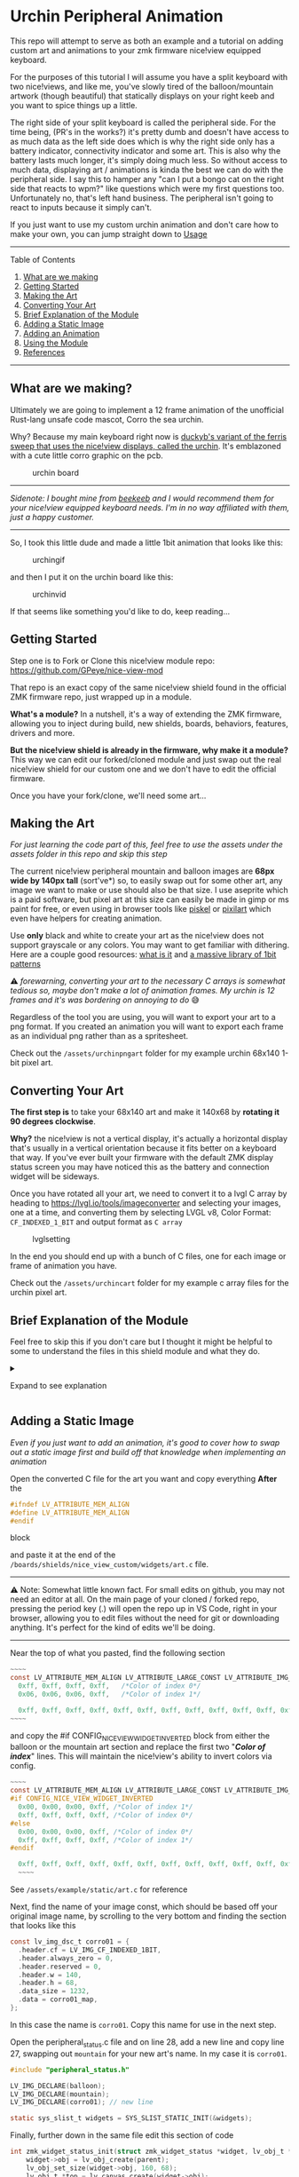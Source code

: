 

* Urchin Peripheral Animation

This repo will attempt to serve as both an example and a tutorial on adding custom art and animations to your zmk firmware nice!view equipped keyboard.

For the purposes of this tutorial I will assume you have a split keyboard with two nice!views, and like me, you've slowly tired of the balloon/mountain artwork (though beautiful) that statically displays on your right keeb and you want to spice things up a little.

The right side of your split keyboard is called the peripheral side. For the time being, (PR's in the works?) it's pretty dumb and doesn't have access to as much data as the left side does which is why the right side only has a battery indicator, connectivity indicator and some art. This is also why the battery lasts much longer, it's simply doing much less. So without access to much data, displaying art / animations is kinda the best we can do with the peripheral side. I say this to hamper any "can I put a bongo cat on the right side that reacts to wpm?" like questions which were my first questions too. Unfortunately no, that's left hand business. The peripheral isn't going to react to inputs because it simply can't.

If you just want to use my custom urchin animation and don't care how to make your own, you can jump straight down to [[#usage][Usage]]

--------------

**** Table of Contents

1. [[#what-are-we-making][What are we making]]
2. [[#getting-started][Getting Started]]
3. [[#making-the-art][Making the Art]]
4. [[#converting-your-art][Converting Your Art]]
5. [[#brief-explanation-of-the-module][Brief Explanation of the Module]]
6. [[#adding-a-static-image][Adding a Static Image]]
7. [[#adding-an-animation][Adding an Animation]]
8. [[#usage][Using the Module]]
9. [[#references][References]]

--------------

** What are we making?

Ultimately we are going to implement a 12 frame animation of the unofficial Rust-lang unsafe code mascot, Corro the sea urchin.

Why? Because my main keyboard right now is [[https://github.com/duckyb/urchin][duckyb's variant of the ferris sweep that uses the nice!view displays, called the urchin]]. It's emblazoned with a cute little corro graphic on the pcb.

#+caption: urchin board
[[https://raw.githubusercontent.com/duckyb/urchin/master/gallery/main/main-top.png]]

--------------

/Sidenote: I bought mine from [[https://shop.beekeeb.com/product/soldered-urchin-wireless-split-keyboard/][beekeeb]] and I would recommend them for your nice!view equipped keyboard needs. I'm in no way affiliated with them, just a happy customer./

--------------

So, I took this little dude and made a little 1bit animation that looks like this:

#+caption: urchingif
[[./assets/Sprite.gif]]

and then I put it on the urchin board like this:

#+caption: urchinvid
[[./assets/corroniceview.gif]]

If that seems like something you'd like to do, keep reading...

** Getting Started

Step one is to Fork or Clone this nice!view module repo: [[https://github.com/GPeye/nice-view-mod]]

That repo is an exact copy of the same nice!view shield found in the official ZMK firmware repo, just wrapped up in a module.

*What's a module?* In a nutshell, it's a way of extending the ZMK firmware, allowing you to inject during build, new shields, boards, behaviors, features, drivers and more.

*But the nice!view shield is already in the firmware, why make it a module?* This way we can edit our forked/cloned module and just swap out the real nice!view shield for our custom one and we don't have to edit the official firmware.

Once you have your fork/clone, we'll need some art...

** Making the Art

/For just learning the code part of this, feel free to use the assets under the assets folder in this repo and skip this step/

The current nice!view peripheral mountain and balloon images are *68px wide by 140px tall* (sort've*) so, to easily swap out for some other art, any image we want to make or use should also be that size. I use aseprite which is a paid software, but pixel art at this size can easily be made in gimp or ms paint for free, or even using in browser tools like [[https://www.piskelapp.com/p/create/sprite][piskel]] or [[https://www.pixilart.com/draw][pixilart]] which even have helpers for creating animation.

Use *only* black and white to create your art as the nice!view does not support grayscale or any colors. You may want to get familiar with dithering. Here are a couple good resources: [[https://pixelparmesan.com/dithering-for-pixel-artists/][what is it]] and [[https://dev.crankit.app/tools/gfxp/][a massive library of 1bit patterns]]

⚠️ /forewarning, converting your art to the necessary C arrays is somewhat tedious so, maybe don't make a lot of animation frames. My urchin is 12 frames and it's was bordering on annoying to do/ 😅

Regardless of the tool you are using, you will want to export your art to a png format. If you created an animation you will want to export each frame as an individual png rather than as a spritesheet.

Check out the =/assets/urchinpngart= folder for my example urchin 68x140 1-bit pixel art.

** Converting Your Art

*The first step is* to take your 68x140 art and make it 140x68 by *rotating it 90 degrees clockwise*.

*Why?* the nice!view is not a vertical display, it's actually a horizontal display that's usually in a vertical orientation because it fits better on a keyboard that way. If you've ever built your firmware with the default ZMK display status screen you may have noticed this as the battery and connection widget will be sideways.

Once you have rotated all your art, we need to convert it to a lvgl C array by heading to https://lvgl.io/tools/imageconverter and selecting your images, one at a time, and converting them by selecting LVGL v8, Color Format: =CF_INDEXED_1_BIT= and output format as =C array=

#+caption: lvglsetting
[[./assets/lvgl.png]]

In the end you should end up with a bunch of C files, one for each image or frame of animation you have.

Check out the =/assets/urchincart= folder for my example c array files for the urchin pixel art.

** Brief Explanation of the Module

Feel free to skip this if you don't care but I thought it might be helpful to some to understand the files in this shield module and what they do.

#+begin_html
  <details>
#+end_html

#+begin_html
  <summary>
#+end_html

Expand to see explanation

#+begin_html
  </summary>
#+end_html

*** nice_view_custom.zmk.yml

This file is the module manifest and lets the build know where to look for relevant files. In our case it just points to the boards directory where our shield is

*** Kconfig.shield & Kconfig.defconfig

These files define and use the config flage used by this shield in order to determine if it applies the defined widgets. Line 5 of Kconfig.shield is where we check for the shield build flag "nice_view_custom" in order to set the config flag "SHIELD_NICE_VIEW_CUSTOM" which is then used in Kconfig.defconfig to toggle on additional configs like "NICE_VIEW_WIDGET_STATUS" which is then used in the CMakeLists.txt and custom_status_screen.c that either uses the nice!view status widgets or defaults to the built in ZMK ones.

*** custom_status_screen.c

This is the entrypoint to our custom shield and if it's running the primary right hand build it runs the status.c and if it's running the peripheral right hand build it runs peripheral_status.c

*** peripheral_status.c

This is the main file we are interested in. This defines the widgets and art that are used on the right hand peripheral nice!view screen

*** art.c

This file exists just to hold the c array data that makes up our art for reference by the perepheral_status.c file. By default, it has the balloon and mountain image data.

#+begin_html
  </details>
#+end_html

** Adding a Static Image

/Even if you just want to add an animation, it's good to cover how to swap out a static image first and build off that knowledge when implementing an animation/

Open the converted C file for the art you want and copy everything *After* the

#+begin_src C
#ifndef LV_ATTRIBUTE_MEM_ALIGN
#define LV_ATTRIBUTE_MEM_ALIGN
#endif
#+end_src

block

and paste it at the end of the =/boards/shields/nice_view_custom/widgets/art.c= file.

--------------

⚠️ Note: Somewhat little known fact. For small edits on github, you may not need an editor at all. On the main page of your cloned / forked repo, pressing the period key (.) will open the repo up in VS Code, right in your browser, allowing you to edit files without the need for git or downloading anything. It's perfect for the kind of edits we'll be doing.

--------------

Near the top of what you pasted, find the following section

#+begin_src C
~~~~
const LV_ATTRIBUTE_MEM_ALIGN LV_ATTRIBUTE_LARGE_CONST LV_ATTRIBUTE_IMG_CORRO01 uint8_t corro01_map[] = {
  0xff, 0xff, 0xff, 0xff,   /*Color of index 0*/
  0x06, 0x06, 0x06, 0xff,   /*Color of index 1*/

  0xff, 0xff, 0xff, 0xff, 0xff, 0xff, 0xff, 0xff, 0xff, 0xff, 0xff, 0xff, 0xff, 0xff, 0xff, 0xff, 0xff, 0xf0,
~~~~
#+end_src

and copy the #if CONFIG_NICE_VIEW_WIDGET_INVERTED block from either the balloon or the mountain art section and replace the first two "/*Color of index*/" lines. This will maintain the nice!view's ability to invert colors via config.

#+begin_src C
  ~~~~
  const LV_ATTRIBUTE_MEM_ALIGN LV_ATTRIBUTE_LARGE_CONST LV_ATTRIBUTE_IMG_CORRO01 uint8_t corro01_map[] = {
  #if CONFIG_NICE_VIEW_WIDGET_INVERTED
    0x00, 0x00, 0x00, 0xff, /*Color of index 1*/
    0xff, 0xff, 0xff, 0xff, /*Color of index 0*/
  #else
    0x00, 0x00, 0x00, 0xff, /*Color of index 0*/
    0xff, 0xff, 0xff, 0xff, /*Color of index 1*/
  #endif

    0xff, 0xff, 0xff, 0xff, 0xff, 0xff, 0xff, 0xff, 0xff, 0xff, 0xff, 0xff, 0xff, 0xff, 0xff, 0xff, 0xff, 0xf0,
    ~~~~
#+end_src

**** See =/assets/example/static/art.c= for reference

Next, find the name of your image const, which should be based off your original image name, by scrolling to the very bottom and finding the section that looks like this

#+begin_src C
const lv_img_dsc_t corro01 = {
  .header.cf = LV_IMG_CF_INDEXED_1BIT,
  .header.always_zero = 0,
  .header.reserved = 0,
  .header.w = 140,
  .header.h = 68,
  .data_size = 1232,
  .data = corro01_map,
};
#+end_src

In this case the name is =corro01=. Copy this name for use in the next step.

Open the peripheral_status.c file and on line 28, add a new line and copy line 27, swapping out =mountain= for your new art's name. In my case it is =corro01=.

#+begin_src C
#include "peripheral_status.h"

LV_IMG_DECLARE(balloon);
LV_IMG_DECLARE(mountain);
LV_IMG_DECLARE(corro01); // new line

static sys_slist_t widgets = SYS_SLIST_STATIC_INIT(&widgets);
#+end_src

Finally, further down in the same file edit this section of code

#+begin_src C
int zmk_widget_status_init(struct zmk_widget_status *widget, lv_obj_t *parent) {
    widget->obj = lv_obj_create(parent);
    lv_obj_set_size(widget->obj, 160, 68);
    lv_obj_t *top = lv_canvas_create(widget->obj);
    lv_obj_align(top, LV_ALIGN_TOP_RIGHT, 0, 0);
    lv_canvas_set_buffer(top, widget->cbuf, CANVAS_SIZE, CANVAS_SIZE, LV_IMG_CF_TRUE_COLOR);

    lv_obj_t *art = lv_img_create(widget->obj);
    bool random = sys_rand32_get() & 1;
    lv_img_set_src(art, random ? &balloon : &mountain);
    lv_obj_align(art, LV_ALIGN_TOP_LEFT, 0, 0);

    sys_slist_append(&widgets, &widget->node);
    widget_battery_status_init();
    widget_peripheral_status_init();

    return 0;
}
#+end_src

to look like this (changing corro01 for the name of your file, if different)

#+begin_src C
int zmk_widget_status_init(struct zmk_widget_status *widget, lv_obj_t *parent) {
    widget->obj = lv_obj_create(parent);
    lv_obj_set_size(widget->obj, 160, 68);
    lv_obj_t *top = lv_canvas_create(widget->obj);
    lv_obj_align(top, LV_ALIGN_TOP_RIGHT, 0, 0);
    lv_canvas_set_buffer(top, widget->cbuf, CANVAS_SIZE, CANVAS_SIZE, LV_IMG_CF_TRUE_COLOR);

    lv_obj_t *art = lv_img_create(widget->obj);
    //bool random = sys_rand32_get() & 1;
    //lv_img_set_src(art, random ? &balloon : &mountain);
    lv_img_set_src(art, &corro01) //new line
    lv_obj_align(art, LV_ALIGN_TOP_LEFT, 0, 0);

    sys_slist_append(&widgets, &widget->node);
    widget_battery_status_init();
    widget_peripheral_status_init();

    return 0;
}
#+end_src

**** See =/assets/example/static/peripheral_status.c= for full reference

The "bool random" line that we commented out gets a random 0 or 1 number every time your board boots or resets and that random number is then used in the next line in a 'ternary expression' that selects the &balloon image reference if 1 and &mountain if it is 0.

In our case we don't need that to show our 1 new image so we can just set that image directly in the lv_img_set_src function

**** Congratulations

That's all you need to edit. We took our art, rotated it 90 degrees clockwise, we converted it to a C array, added it to the art.c file and told the perepheral.c to use our new our new image. To learn how to use your new module with your new static image, head to the [[#usage][usage]] section.

** Adding an Animation

An animation is just multiple pictures so we can build on what we learned in the previous section and add multiple images into the art.c file and then we'll learn how to set up an animation.

First, just like for the static image, copy the C file contents for each of your generated C files to the art.c file, making sure to update each one with the inverted color index section. If you know you absolutely will not use the color inversion config, then you can technically skip this step.

You can find an example art file in =/assets/example/animated/art.c= Notice, you can remove the balloon and mountain if they are not going to be used.

Next, update the peripheral_status.c file, adding a =LV_IMG_DECLARE(<filename>);= line for each file you added to the =art.c= file.

Just below those lines, add an array to hold references to each of our images like this

#+begin_src C
LV_IMG_DECLARE(corro01);
LV_IMG_DECLARE(corro02);
LV_IMG_DECLARE(corro03);
LV_IMG_DECLARE(corro04);
LV_IMG_DECLARE(corro05);
LV_IMG_DECLARE(corro06);
LV_IMG_DECLARE(corro07);
LV_IMG_DECLARE(corro08);
LV_IMG_DECLARE(corro09);
LV_IMG_DECLARE(corro10);
LV_IMG_DECLARE(corro11);
LV_IMG_DECLARE(corro12);

const lv_img_dsc_t *anim_imgs[] = {
    &corro01,
    &corro02,
    &corro03,
    &corro04,
    &corro05,
    &corro06,
    &corro07,
    &corro08,
    &corro09,
    &corro10,
    &corro11,
    &corro12,
};
#+end_src

In my case, there are 12 images, 12 file names and each one is added to the anim_imgs array

Near the bottom of the file in the same place we edited previously to change the static image, we'll want to comment out or remove a few lines setting up the image and instead use different functions to set up our animation.

#+begin_src C
int zmk_widget_status_init(struct zmk_widget_status *widget, lv_obj_t *parent) {
    widget->obj = lv_obj_create(parent);
    lv_obj_set_size(widget->obj, 160, 68);
    lv_obj_t *top = lv_canvas_create(widget->obj);
    lv_obj_align(top, LV_ALIGN_TOP_RIGHT, 0, 0);
    lv_canvas_set_buffer(top, widget->cbuf, CANVAS_SIZE, CANVAS_SIZE, LV_IMG_CF_TRUE_COLOR);

    //lv_obj_t *art = lv_img_create(widget->obj);
    //bool random = sys_rand32_get() & 1;
    //lv_img_set_src(art, random ? &balloon : &mountain);
    //lv_img_set_src(art, &corro01);

    lv_obj_t * art = lv_animimg_create(widget->obj);            //<--
    lv_obj_center(art);                                         //<--
    lv_animimg_set_src(art, (const void **) anim_imgs, 12);     //<--
    lv_animimg_set_duration(art, 4800);                         //<--
    lv_animimg_set_repeat_count(art, LV_ANIM_REPEAT_INFINITE);  //<--
    lv_animimg_start(art);                                      //<--

    lv_obj_align(art, LV_ALIGN_TOP_LEFT, 0, 0);

    sys_slist_append(&widgets, &widget->node);
    widget_battery_status_init();
    widget_peripheral_status_init();

    return 0;
}
#+end_src

/you can see a full example of this file under =/assets/example/animated/peripheral_status.c=/

=lv_animimg_create()= creates our animation instance

=lv_animimg_set_src()= is where we provide our array of images as well as the number of images in the array. *This number is important*. If it is too small your animation won't use all of the available pictures. If it is too large, it may crash or cause unexpected behavior.

=lv_animimg_set_duration()= sets the total duration of your animation. In my case I wanted my animation to be 400ms per frame so I multiplied 400 * 12 to arrive at a total of 4800ms. Lower this number to speed up the animation or increase it to slow it down. I have not expirimented with how high this number can go but it's a uint32 so theoretically anything under 4.2billion milliseconds should work which means you could easily make a slow moving slideshow of images rather than an animation.

=lv_animimg_set_repeat_count()= set our repeat count to infinte

=lv_animimg_start()= starts our animation, if you don't include this line, it won't start

There is now only one final step left, we need to tell the zmk build that we want to use the lvgl animation feature and we do so in the =Kconfig.defconfig= file. Update this section:

#+begin_example
config NICE_VIEW_WIDGET_STATUS
    bool "Custom nice!view status widget"
    select LV_FONT_MONTSERRAT_16
    select LV_USE_IMG
    select LV_USE_CANVAS
#+end_example

to be this

#+begin_example
config NICE_VIEW_WIDGET_STATUS
    bool "Custom nice!view status widget"
    select LV_FONT_MONTSERRAT_16
    select LV_USE_IMG
    select LV_USE_CANVAS
    select LV_USE_ANIMIMG
    select LV_USE_ANIMATION
#+end_example

**** Congratulations

That's it! You should now have a functioning custom animation that will run on your peripheral nice!view display when you build your firmware with your module and flash it. To learn how to use your new module with your new animation, head to the [[#usage][usage]] section.

** Usage

To use my urchin animation module as-is, first add it to your config/west.yml by adding a new entry to remotes and projects:

*If you are using your own forked/cloned module, just replace the url-base: with your forked or cloned url base*

#+begin_src yml
manifest:
  remotes:
      # zmk official
    - name: zmkfirmware
      url-base: https://github.com/zmkfirmware
    - name: gpeye                         #new entry
      url-base: https://github.com/GPeye  #new entry
  projects:
    - name: zmk
      remote: zmkfirmware
      revision: main
      import: app/west.yml
    - name: urchin-peripheral-animation   #new entry
      remote: gpeye                       #new entry
      revision: main                      #new entry
  self:
    path: config
#+end_src

Now simply swap out the default nice_view shield for the custom one in your build.yaml file.

#+begin_src yml
---
include:
  - board: nice_nano_v2
    shield: urchin_left nice_view_adapter nice_view_custom #custom shield
  - board: nice_nano_v2
    shield: urchin_right nice_view_adapter nice_view_custom #custom shield
#+end_src

by default the this urchin animation will run for a duration of 9.6 seconds, fairly slow to save battery

If you want to change the speed of the animation, you can edit the speed by changing the CONFIG_CUSTOM_ANIMATION_SPEED in your .conf file

For example:

#+begin_src conf
# urchin.conf
CONFIG_CUSTOM_ANIMATION_SPEED=4800 # 4.8 second total duration
#+end_src

** Renaming your module

What if you want to name your module something other than "nice_view_custom"?

Here I'll attempt to explain the various files and names that matter

The name field used in config/west.yml under projects:

#+begin_src yml
manifest:
  remotes:
      # zmk official
    - name: zmkfirmware
      url-base: https://github.com/zmkfirmware
    - name: gpeye
      url-base: https://github.com/GPeye
  projects:
    - name: zmk
      remote: zmkfirmware
      revision: main
      import: app/west.yml
    - name: urchin-peripheral-animation #<---- Here
      remote: gpeye
      revision: main
  self:
    path: config
#+end_src

Is the name of your fork or cloned repo which you can easily change in github

--------------

The name used as the shield name in the build.yaml

#+begin_src yml
---
include:
  - board: nice_nano_v2
    shield: urchin_left nice_view_adapter  nice_view_custom #<--- Here
  - board: nice_nano_v2
    shield: urchin_right nice_view_adapter nice_view_custom
#+end_src

You will want to change in the following place:

The folder name at =boards/shields/nice_view_custom= The file names inside that folder: - =nice_view_custom.conf= - =nice_view_custom.overlay= - =nice_view_custom.zmk.yml=

Inside =nice_view_custom.zmk.yml= update the Id and perhaps the name (though not strictly necessary)

Inside Kconfig.shield update line 5 and line 4, then whatever you change the config name for line 4 to be, you want line 4 of Kconfig.defconfg to match it.

That should be everything, letting you share your customized animation or graphic module with others using your desired name.

--------------

*** References

I in no way figured this out on my own and want to give credit where it is due. These are all the resources I used to learn.

https://www.reddit.com/r/ErgoMechKeyboards/comments/15t3o6k/custom_art_on_niceview_displays/

https://github.com/mctechnology17/zmk-dongle-display-view

https://github.com/caksoylar/zmk-rgbled-widget

https://deploy-preview-2438--zmk.netlify.app/docs/advanced-guides/making-modules

https://docs.zephyrproject.org/latest/develop/modules.html

https://docs.lvgl.io/master/widgets/animimg.html

